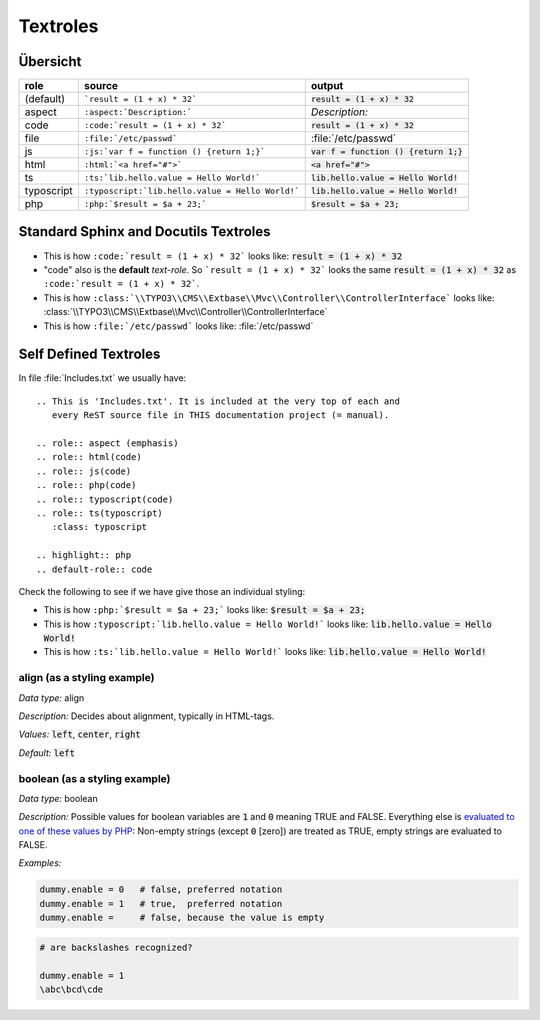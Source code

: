 
=========
Textroles
=========


.. This is 'Includes.txt'. It is included at the very top of each and
   every ReST source file in THIS documentation project (= manual).

.. role:: aspect (emphasis)
.. role:: html(code)
.. role:: js(code)
.. role:: php(code)
.. role:: typoscript(code)
.. role:: ts(typoscript)
   :class: typoscript

.. highlight:: rst
.. default-role:: code


Übersicht
=========


================ ================================================= ============================================
role             source                                            output
================ ================================================= ============================================
(default)        ```result = (1 + x) * 32```                       `result = (1 + x) * 32`
aspect           ``:aspect:`Description:```                        :aspect:`Description:`
code             ``:code:`result = (1 + x) * 32```                 :code:`result = (1 + x) * 32`
file             ``:file:`/etc/passwd```                           :file:`/etc/passwd`
js               ``:js:`var f = function () {return 1;}```         :js:`var f = function () {return 1;}`
html             ``:html:`<a href="#">```                          :html:`<a href="#">`
ts               ``:ts:`lib.hello.value = Hello World!```          :ts:`lib.hello.value = Hello World!`
typoscript       ``:typoscript:`lib.hello.value = Hello World!```  :typoscript:`lib.hello.value = Hello World!`
php              ``:php:`$result = $a + 23;```                     :php:`$result = $a + 23;`
================ ================================================= ============================================


Standard Sphinx and Docutils Textroles
======================================

- This is how ``:code:`result = (1 + x) * 32``` looks like: :code:`result = (1 + x) * 32`

- "code" also is the **default** *text-role*. So ```result = (1 + x) * 32``` looks the
  same `result = (1 + x) * 32` as ``:code:`result = (1 + x) * 32```.

- This is how ``:class:`\\TYPO3\\CMS\\Extbase\\Mvc\\Controller\\ControllerInterface``` looks like: :class:`\\TYPO3\\CMS\\Extbase\\Mvc\\Controller\\ControllerInterface`

- This is how ``:file:`/etc/passwd``` looks like: :file:`/etc/passwd`




Self Defined Textroles
======================

In file :file:`Includes.txt` we usually have::

   .. This is 'Includes.txt'. It is included at the very top of each and
      every ReST source file in THIS documentation project (= manual).

   .. role:: aspect (emphasis)
   .. role:: html(code)
   .. role:: js(code)
   .. role:: php(code)
   .. role:: typoscript(code)
   .. role:: ts(typoscript)
      :class: typoscript

   .. highlight:: php
   .. default-role:: code


Check the following to see if we have give those an individual styling:

- This is how ``:php:`$result = $a + 23;``` looks like: :php:`$result = $a + 23;`

- This is how ``:typoscript:`lib.hello.value = Hello World!``` looks like: :typoscript:`lib.hello.value = Hello World!`

- This is how ``:ts:`lib.hello.value = Hello World!``` looks like: :ts:`lib.hello.value = Hello World!`


align (as a styling example)
----------------------------

:aspect:`Data type:` align

:aspect:`Description:` Decides about alignment, typically in HTML-tags.

:aspect:`Values:` :ts:`left`, :ts:`center`, :ts:`right`

:aspect:`Default:` :ts:`left`


boolean (as a styling example)
------------------------------

:aspect:`Data type:`   boolean

:aspect:`Description:`
Possible values for boolean variables are `1` and `0` meaning TRUE and FALSE.
Everything else is `evaluated to one of these values by PHP`__:
Non-empty strings (except `0` [zero]) are treated as TRUE,
empty strings are evaluated to FALSE.

__ http://php.net/manual/en/language.types.boolean.php

:aspect:`Examples:`

.. code-block:: typoscript

   dummy.enable = 0   # false, preferred notation
   dummy.enable = 1   # true,  preferred notation
   dummy.enable =     # false, because the value is empty

.. code-block:: typoscript

   # are backslashes recognized?

   dummy.enable = 1
   \abc\bcd\cde

